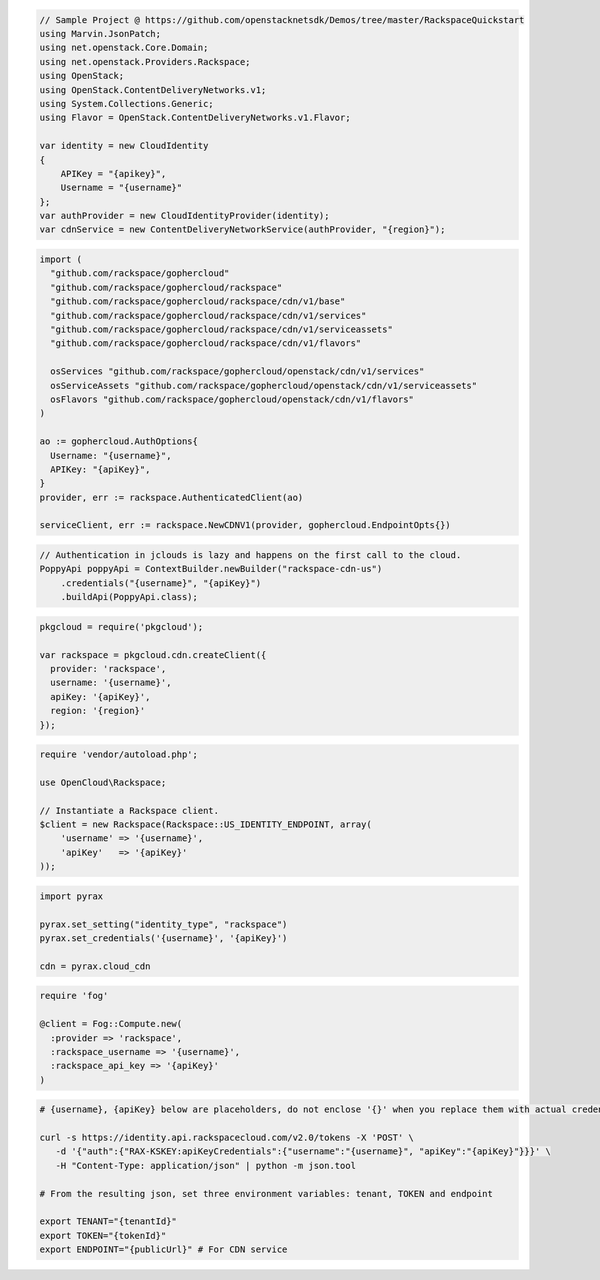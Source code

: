 .. code-block:: csharp

  // Sample Project @ https://github.com/openstacknetsdk/Demos/tree/master/RackspaceQuickstart
  using Marvin.JsonPatch;
  using net.openstack.Core.Domain;
  using net.openstack.Providers.Rackspace;
  using OpenStack;
  using OpenStack.ContentDeliveryNetworks.v1;
  using System.Collections.Generic;
  using Flavor = OpenStack.ContentDeliveryNetworks.v1.Flavor;

  var identity = new CloudIdentity
  {
      APIKey = "{apikey}",
      Username = "{username}"
  };
  var authProvider = new CloudIdentityProvider(identity);
  var cdnService = new ContentDeliveryNetworkService(authProvider, "{region}");

.. code-block:: go

  import (
    "github.com/rackspace/gophercloud"
    "github.com/rackspace/gophercloud/rackspace"
    "github.com/rackspace/gophercloud/rackspace/cdn/v1/base"
    "github.com/rackspace/gophercloud/rackspace/cdn/v1/services"
    "github.com/rackspace/gophercloud/rackspace/cdn/v1/serviceassets"
    "github.com/rackspace/gophercloud/rackspace/cdn/v1/flavors"

    osServices "github.com/rackspace/gophercloud/openstack/cdn/v1/services"
    osServiceAssets "github.com/rackspace/gophercloud/openstack/cdn/v1/serviceassets"
    osFlavors "github.com/rackspace/gophercloud/openstack/cdn/v1/flavors"
  )

  ao := gophercloud.AuthOptions{
    Username: "{username}",
    APIKey: "{apiKey}",
  }
  provider, err := rackspace.AuthenticatedClient(ao)

  serviceClient, err := rackspace.NewCDNV1(provider, gophercloud.EndpointOpts{})

.. code-block:: java

  // Authentication in jclouds is lazy and happens on the first call to the cloud.
  PoppyApi poppyApi = ContextBuilder.newBuilder("rackspace-cdn-us")
      .credentials("{username}", "{apiKey}")
      .buildApi(PoppyApi.class);

.. code-block:: javascript

  pkgcloud = require('pkgcloud');

  var rackspace = pkgcloud.cdn.createClient({
    provider: 'rackspace',
    username: '{username}',
    apiKey: '{apiKey}',
    region: '{region}'
  });

.. code-block:: php

  require 'vendor/autoload.php';

  use OpenCloud\Rackspace;

  // Instantiate a Rackspace client.
  $client = new Rackspace(Rackspace::US_IDENTITY_ENDPOINT, array(
      'username' => '{username}',
      'apiKey'   => '{apiKey}'
  ));

.. code-block:: python

  import pyrax

  pyrax.set_setting("identity_type", "rackspace")
  pyrax.set_credentials('{username}', '{apiKey}')

  cdn = pyrax.cloud_cdn

.. code-block:: ruby

  require 'fog'

  @client = Fog::Compute.new(
    :provider => 'rackspace',
    :rackspace_username => '{username}',
    :rackspace_api_key => '{apiKey}'
  )

.. code-block:: sh

  # {username}, {apiKey} below are placeholders, do not enclose '{}' when you replace them with actual credentials.

  curl -s https://identity.api.rackspacecloud.com/v2.0/tokens -X 'POST' \
     -d '{"auth":{"RAX-KSKEY:apiKeyCredentials":{"username":"{username}", "apiKey":"{apiKey}"}}}' \
     -H "Content-Type: application/json" | python -m json.tool

  # From the resulting json, set three environment variables: tenant, TOKEN and endpoint

  export TENANT="{tenantId}"
  export TOKEN="{tokenId}"
  export ENDPOINT="{publicUrl}" # For CDN service

